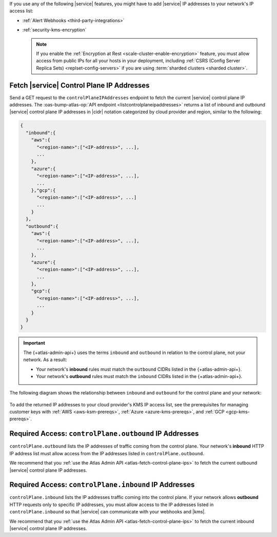 If you use any of the following |service| features, you might have to
add |service| IP addresses to your network's IP access list:

- :ref:`Alert Webhooks <third-party-integrations>`
- :ref:`security-kms-encryption`

  .. note:: 

     If you enable the :ref:`Encryption at Rest <scale-cluster-enable-encryption>`
     feature, you must allow access from public IPs for all your hosts
     in your deployment, including :ref:`CSRS (Config Server Replica
     Sets) <replset-config-servers>` if you are using :term:`sharded
     clusters <sharded cluster>`.

.. _atlas-fetch-control-plane-ips:

Fetch |service| Control Plane IP Addresses
-------------------------------------------

Send a GET request to the ``controlPlaneIPAddresses`` endpoint 
to fetch the current |service| control plane IP addresses. The
:oas-bump-atlas-op:`API endpoint <listcontrolplaneipaddresses>` 
returns a list of inbound and outbound |service| control plane IP
addresses in |cidr| notation categorized by cloud provider and region,
similar to the following: 

.. code-block:: json

   {
     "inbound":{
       "aws":{
         "<region-name>":["<IP-address>", ...],
         ...
       },
       "azure":{
         "<region-name>":["<IP-address>", ...],
         ...
       },"gcp":{
         "<region-name>":["<IP-address>", ...]
         ...
       }
     },
     "outbound":{
       "aws":{
         "<region-name>":["<IP-address>", ...],
         ...
       },
       "azure":{
         "<region-name>":["<IP-address>", ...],
         ...
       },
       "gcp":{
         "<region-name>":["<IP-address>", ...],
         ...
       }
     }
   }

.. important::

   The {+atlas-admin-api+} uses the terms ``inbound`` and ``outbound``
   in relation to the control plane, not your network. As a result:
     
   - Your network's **inbound** rules must match the ``outbound``
     CIDRs listed in the {+atlas-admin-api+}.
   - Your network's **outbound** rules must match the ``inbound``
     CIDRs listed in the {+atlas-admin-api+}.

The following diagram shows the relationship between ``inbound`` and
``outbound`` for the control plane and your network:

.. figure:: /images/ControlPlaneInboundVsOutbound.svg
   :figwidth: 650px
   :alt: A diagram showing that inbound traffic for the control plane 
         reflects outbound traffic from your network, and outbound traffic for the 
         control plane reflects inbound traffic to your network.

To add the returned IP addresses to your cloud provider's KMS IP access list, 
see the prerequisites for managing customer keys with :ref:`AWS <aws-ksm-prereqs>`, 
:ref:`Azure <azure-kms-prereqs>`, and :ref:`GCP <gcp-kms-prereqs>`.

.. _atlas-required-outbound-access:

Required Access: ``controlPlane.outbound`` IP Addresses
-------------------------------------------------------

``controlPlane.outbound`` lists the IP addresses of traffic coming from the 
control plane. Your network's **inbound** HTTP IP address list must allow 
access from the IP addresses listed in ``controlPlane.outbound``. 

We recommend that you :ref:`use the Atlas Admin API
<atlas-fetch-control-plane-ips>` to fetch the current outbound |service|
control plane IP addresses.

.. _atlas-required-inbound-access:

Required Access: ``controlPlane.inbound`` IP Addresses
-------------------------------------------------------

``controlPlane.inbound`` lists the IP addresses traffic coming into
the control plane. If your network allows **outbound** HTTP requests only to 
specific IP addresses, you must allow access to the IP addresses listed in 
``controlPlane.inbound`` so that |service| can communicate with your webhooks 
and |kms|.

We recommend that you :ref:`use the Atlas Admin API <atlas-fetch-control-plane-ips>`
to fetch the current inbound |service| control plane IP addresses.
